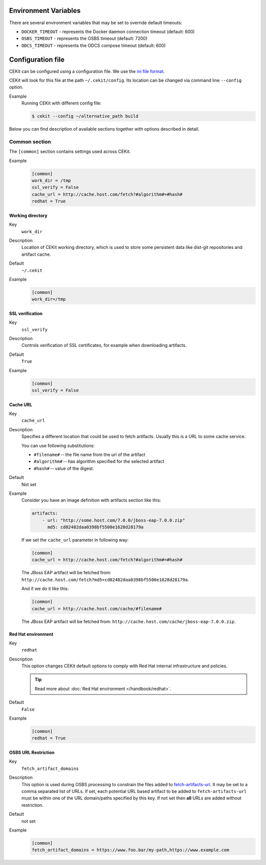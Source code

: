 Environment Variables
======================

There are several environment variables that may be set to override default timeouts:

* ``DOCKER_TIMEOUT`` - represents the Docker daemon connection timeout (default: 600)
* ``OSBS_TIMEOUT`` - represents the OSBS timeout (default: 7200)
* ``ODCS_TIMEOUT`` - represents the ODCS compose timeout (default: 600)


Configuration file
=========================

CEKit can be configured using a configuration file. We use the
`ini file format <https://en.wikipedia.org/wiki/INI_file>`__.

CEKit will look for this file at the path ``~/.cekit/config``. Its location
can be changed via command line ``--config`` option.

Example
    Running CEKit with different config file:

    .. code-block:: bash

        $ cekit --config ~/alternative_path build


Below you can find description of available sections together with options described in detail.

Common section
---------------

The ``[common]`` section contains settings used across CEKit.

Example
    .. code-block:: ini

        [common]
        work_dir = /tmp
        ssl_verify = False
        cache_url = http://cache.host.com/fetch?#algorithm#=#hash#
        redhat = True

Working directory
^^^^^^^^^^^^^^^^^^

Key
    ``work_dir``
Description
    Location of CEKit working directory, which is used to store some persistent data like
    dist-git repositories and artifact cache.
Default
    ``~/.cekit``
Example
    .. code-block:: ini

        [common]
        work_dir=/tmp


SSL verification
^^^^^^^^^^^^^^^^^

Key
    ``ssl_verify``
Description
    Controls verification of SSL certificates, for example when downloading artifacts.
Default
    ``True``
Example
    .. code-block:: ini

        [common]
        ssl_verify = False

Cache URL
^^^^^^^^^^^^^^^^^

Key
    ``cache_url``
Description
    Specifies a different location that could be used to fetch artifacts. Usually this is a URL to some cache service.

    You can use following substitutions:

    * ``#filename#`` -- the file name from the url of the artifact
    * ``#algorithm#`` -- has algorithm specified for the selected artifact
    * ``#hash#`` -- value of the digest.
Default
    Not set
Example
    Consider you have an image definition with artifacts section like this:

    .. code-block:: yaml

        artifacts:
            - url: "http://some.host.com/7.0.0/jboss-eap-7.0.0.zip"
              md5: cd02482daa0398bf5500e1628d28179a

    If we set the ``cache_url`` parameter in following way:

    .. code-block:: ini

        [common]
        cache_url = http://cache.host.com/fetch?#algorithm#=#hash#

    The JBoss EAP artifact will be fetched from: ``http://cache.host.com/fetch?md5=cd02482daa0398bf5500e1628d28179a``.

    And if we do it like this:

    .. code-block:: ini

        [common]
        cache_url = http://cache.host.com/cache/#filename#

    The JBoss EAP artifact will be fetched from: ``http://cache.host.com/cache/jboss-eap-7.0.0.zip``.

Red Hat environment
^^^^^^^^^^^^^^^^^^^^

Key
    ``redhat``
Description
    This option changes CEKit default options to comply with Red Hat internal infrastructure and policies.

    .. tip::
        Read more about :doc:`Red Hat environment </handbook/redhat>`.
Default
    ``False``
Example
    .. code-block:: ini

        [common]
        redhat = True


OSBS URL Restriction
^^^^^^^^^^^^^^^^^^^^

Key
    ``fetch_artifact_domains``
Description
    This option is used during OSBS processing to constrain the files added to `fetch-artifacts-url <https://osbs.readthedocs.io/en/latest/users.html#fetch-artifacts-url-yaml>`_. It may be set to a comma separated list of URLs. If set, each potential URL based artifact to be added to ``fetch-artifacts-url`` must be within one of the URL domain/paths specified by this key. If not set then **all** URLs are added without restriction.

Default
    not set
Example
    .. code-block:: ini

        [common]
        fetch_artifact_domains = https://www.foo.bar/my-path,https://www.example.com

